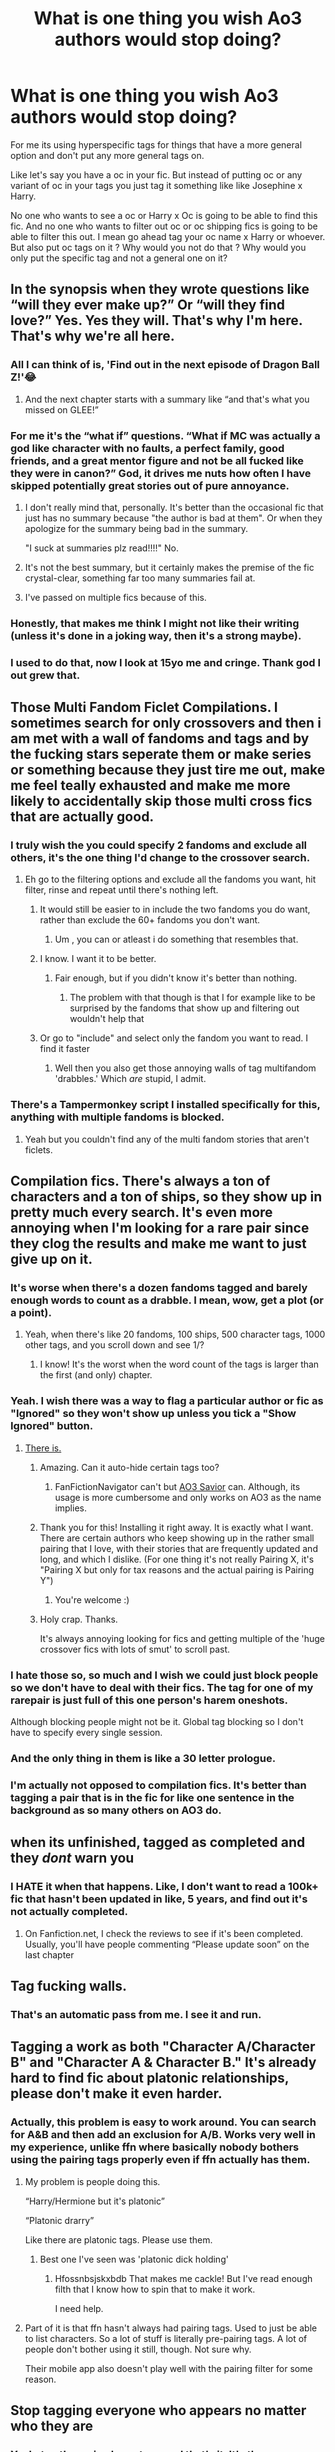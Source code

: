 #+TITLE: What is one thing you wish Ao3 authors would stop doing?

* What is one thing you wish Ao3 authors would stop doing?
:PROPERTIES:
:Author: literaltrashgoblin
:Score: 420
:DateUnix: 1610914809.0
:DateShort: 2021-Jan-17
:FlairText: Discussion
:END:
For me its using hyperspecific tags for things that have a more general option and don't put any more general tags on.

Like let's say you have a oc in your fic. But instead of putting oc or any variant of oc in your tags you just tag it something like like Josephine x Harry.

No one who wants to see a oc or Harry x Oc is going to be able to find this fic. And no one who wants to filter out oc or oc shipping fics is going to be able to filter this out. I mean go ahead tag your oc name x Harry or whoever. But also put oc tags on it ? Why would you not do that ? Why would you only put the specific tag and not a general one on it?


** In the synopsis when they wrote questions like “will they ever make up?” Or “will they find love?” Yes. Yes they will. That's why I'm here. That's why we're all here.
:PROPERTIES:
:Author: RubyBop
:Score: 166
:DateUnix: 1610933044.0
:DateShort: 2021-Jan-18
:END:

*** All I can think of is, 'Find out in the next episode of Dragon Ball Z!'😂
:PROPERTIES:
:Author: Sandra44-7
:Score: 64
:DateUnix: 1610937639.0
:DateShort: 2021-Jan-18
:END:

**** And the next chapter starts with a summary like “and that's what you missed on GLEE!”
:PROPERTIES:
:Author: RubyBop
:Score: 34
:DateUnix: 1610941650.0
:DateShort: 2021-Jan-18
:END:


*** For me it's the “what if” questions. “What if MC was actually a god like character with no faults, a perfect family, good friends, and a great mentor figure and not be all fucked like they were in canon?” God, it drives me nuts how often I have skipped potentially great stories out of pure annoyance.
:PROPERTIES:
:Author: zachhernandez17
:Score: 49
:DateUnix: 1610942037.0
:DateShort: 2021-Jan-18
:END:

**** I don't really mind that, personally. It's better than the occasional fic that just has no summary because "the author is bad at them". Or when they apologize for the summary being bad in the summary.

"I suck at summaries plz read!!!!" No.
:PROPERTIES:
:Author: OrionTheRed
:Score: 16
:DateUnix: 1610992768.0
:DateShort: 2021-Jan-18
:END:


**** It's not the best summary, but it certainly makes the premise of the fic crystal-clear, something far too many summaries fail at.
:PROPERTIES:
:Author: WhosThisGeek
:Score: 12
:DateUnix: 1610983712.0
:DateShort: 2021-Jan-18
:END:


**** I've passed on multiple fics because of this.
:PROPERTIES:
:Author: DeDe_at_it_again
:Score: 3
:DateUnix: 1611152000.0
:DateShort: 2021-Jan-20
:END:


*** Honestly, that makes me think I might not like their writing (unless it's done in a joking way, then it's a strong maybe).
:PROPERTIES:
:Author: Coyoteclaw11
:Score: 7
:DateUnix: 1610945151.0
:DateShort: 2021-Jan-18
:END:


*** I used to do that, now I look at 15yo me and cringe. Thank god I out grew that.
:PROPERTIES:
:Author: CaptainMarv3l
:Score: 20
:DateUnix: 1610934834.0
:DateShort: 2021-Jan-18
:END:


** Those Multi Fandom Ficlet Compilations. I sometimes search for only crossovers and then i am met with a wall of fandoms and tags and by the fucking stars seperate them or make series or something because they just tire me out, make me feel teally exhausted and make me more likely to accidentally skip those multi cross fics that are actually good.
:PROPERTIES:
:Author: Lumilumen
:Score: 245
:DateUnix: 1610931049.0
:DateShort: 2021-Jan-18
:END:

*** I truly wish the you could specify 2 fandoms and exclude all others, it's the one thing I'd change to the crossover search.
:PROPERTIES:
:Author: miraculousmarauder
:Score: 65
:DateUnix: 1610935246.0
:DateShort: 2021-Jan-18
:END:

**** Eh go to the filtering options and exclude all the fandoms you want, hit filter, rinse and repeat until there's nothing left.
:PROPERTIES:
:Author: ohboyaknightoftime
:Score: 31
:DateUnix: 1610938364.0
:DateShort: 2021-Jan-18
:END:

***** It would still be easier to in include the two fandoms you do want, rather than exclude the 60+ fandoms you don't want.
:PROPERTIES:
:Author: Total2Blue
:Score: 69
:DateUnix: 1610939998.0
:DateShort: 2021-Jan-18
:END:

****** Um , you can or atleast i do something that resembles that.
:PROPERTIES:
:Author: sleepyingice
:Score: 7
:DateUnix: 1610949465.0
:DateShort: 2021-Jan-18
:END:


***** I know. I want it to be better.
:PROPERTIES:
:Author: miraculousmarauder
:Score: 12
:DateUnix: 1610943778.0
:DateShort: 2021-Jan-18
:END:

****** Fair enough, but if you didn't know it's better than nothing.
:PROPERTIES:
:Author: ohboyaknightoftime
:Score: 3
:DateUnix: 1610944814.0
:DateShort: 2021-Jan-18
:END:

******* The problem with that though is that I for example like to be surprised by the fandoms that show up and filtering out wouldn't help that
:PROPERTIES:
:Author: Lumilumen
:Score: 6
:DateUnix: 1610954160.0
:DateShort: 2021-Jan-18
:END:


***** Or go to "include" and select only the fandom you want to read. I find it faster
:PROPERTIES:
:Author: Ombra_La_Lupa
:Score: 5
:DateUnix: 1610956801.0
:DateShort: 2021-Jan-18
:END:

****** Well then you also get those annoying walls of tag multifandom 'drabbles.' Which /are/ stupid, I admit.
:PROPERTIES:
:Author: ohboyaknightoftime
:Score: 7
:DateUnix: 1610979902.0
:DateShort: 2021-Jan-18
:END:


*** There's a Tampermonkey script I installed specifically for this, anything with multiple fandoms is blocked.
:PROPERTIES:
:Author: cinderaced
:Score: 5
:DateUnix: 1610955817.0
:DateShort: 2021-Jan-18
:END:

**** Yeah but you couldn't find any of the multi fandom stories that aren't ficlets.
:PROPERTIES:
:Author: Lumilumen
:Score: 9
:DateUnix: 1610957275.0
:DateShort: 2021-Jan-18
:END:


** Compilation fics. There's always a ton of characters and a ton of ships, so they show up in pretty much every search. It's even more annoying when I'm looking for a rare pair since they clog the results and make me want to just give up on it.
:PROPERTIES:
:Author: InterminableSnowman
:Score: 232
:DateUnix: 1610919937.0
:DateShort: 2021-Jan-18
:END:

*** It's worse when there's a dozen fandoms tagged and barely enough words to count as a drabble. I mean, wow, get a plot (or a point).
:PROPERTIES:
:Author: paper0wl
:Score: 122
:DateUnix: 1610924778.0
:DateShort: 2021-Jan-18
:END:

**** Yeah, when there's like 20 fandoms, 100 ships, 500 character tags, 1000 other tags, and you scroll down and see 1/?
:PROPERTIES:
:Author: HellaHotLancelot
:Score: 97
:DateUnix: 1610935146.0
:DateShort: 2021-Jan-18
:END:

***** I know! It's the worst when the word count of the tags is larger than the first (and only) chapter.
:PROPERTIES:
:Author: Dizzytopian
:Score: 38
:DateUnix: 1610938476.0
:DateShort: 2021-Jan-18
:END:


*** Yeah. I wish there was a way to flag a particular author or fic as "Ignored" so they won't show up unless you tick a "Show Ignored" button.
:PROPERTIES:
:Author: Cyfric_G
:Score: 43
:DateUnix: 1610924462.0
:DateShort: 2021-Jan-18
:END:

**** [[https://www.reddit.com/r/HPfanfiction/comments/f8hqau/cmon_ao3_if_i_dont_want_fics_which_include_a/fimjyen?utm_source=share&utm_medium=web2x&context=3][There is.]]
:PROPERTIES:
:Author: carelesslazy
:Score: 24
:DateUnix: 1610929510.0
:DateShort: 2021-Jan-18
:END:

***** Amazing. Can it auto-hide certain tags too?
:PROPERTIES:
:Author: hrmdurr
:Score: 13
:DateUnix: 1610936219.0
:DateShort: 2021-Jan-18
:END:

****** FanFictionNavigator can't but [[https://www.reddit.com/r/HPfanfiction/comments/fovk1x/ao3_savior/flk2bz4?utm_source=share&utm_medium=web2x&context=3][AO3 Savior]] can. Although, its usage is more cumbersome and only works on AO3 as the name implies.
:PROPERTIES:
:Author: carelesslazy
:Score: 10
:DateUnix: 1610967440.0
:DateShort: 2021-Jan-18
:END:


***** Thank you for this! Installing it right away. It is exactly what I want. There are certain authors who keep showing up in the rather small pairing that I love, with their stories that are frequently updated and long, and which I dislike. (For one thing it's not really Pairing X, it's "Pairing X but only for tax reasons and the actual pairing is Pairing Y")
:PROPERTIES:
:Author: cinderaced
:Score: 8
:DateUnix: 1610955963.0
:DateShort: 2021-Jan-18
:END:

****** You're welcome :)
:PROPERTIES:
:Author: carelesslazy
:Score: 2
:DateUnix: 1610967700.0
:DateShort: 2021-Jan-18
:END:


***** Holy crap. Thanks.

It's always annoying looking for fics and getting multiple of the 'huge crossover fics with lots of smut' to scroll past.
:PROPERTIES:
:Author: Cyfric_G
:Score: 2
:DateUnix: 1610968849.0
:DateShort: 2021-Jan-18
:END:


*** I hate those so, so much and I wish we could just block people so we don't have to deal with their fics. The tag for one of my rarepair is just full of this one person's harem oneshots.

Although blocking people might not be it. Global tag blocking so I don't have to specify every single session.
:PROPERTIES:
:Author: Coyoteclaw11
:Score: 17
:DateUnix: 1610945039.0
:DateShort: 2021-Jan-18
:END:


*** And the only thing in them is like a 30 letter prologue.
:PROPERTIES:
:Author: blapaturemesa
:Score: 2
:DateUnix: 1610985643.0
:DateShort: 2021-Jan-18
:END:


*** I'm actually not opposed to compilation fics. It's better than tagging a pair that is in the fic for like one sentence in the background as so many others on AO3 do.
:PROPERTIES:
:Author: ApteryxAustralis
:Score: 5
:DateUnix: 1610927214.0
:DateShort: 2021-Jan-18
:END:


** when its unfinished, tagged as completed and they /dont/ warn you
:PROPERTIES:
:Author: ourfoxholedyouth
:Score: 112
:DateUnix: 1610933403.0
:DateShort: 2021-Jan-18
:END:

*** I HATE it when that happens. Like, I don't want to read a 100k+ fic that hasn't been updated in like, 5 years, and find out it's not actually completed.
:PROPERTIES:
:Author: JazzF98
:Score: 30
:DateUnix: 1610940501.0
:DateShort: 2021-Jan-18
:END:

**** On Fanfiction.net, I check the reviews to see if it's been completed. Usually, you'll have people commenting “Please update soon” on the last chapter
:PROPERTIES:
:Author: -day-dreamer-
:Score: 28
:DateUnix: 1610959931.0
:DateShort: 2021-Jan-18
:END:


** Tag fucking walls.
:PROPERTIES:
:Author: shiju333
:Score: 106
:DateUnix: 1610925430.0
:DateShort: 2021-Jan-18
:END:

*** That's an automatic pass from me. I see it and run.
:PROPERTIES:
:Author: DeDe_at_it_again
:Score: 7
:DateUnix: 1611152079.0
:DateShort: 2021-Jan-20
:END:


** Tagging a work as both "Character A/Character B" and "Character A & Character B." It's already hard to find fic about platonic relationships, please don't make it even harder.
:PROPERTIES:
:Author: siderumincaelo
:Score: 69
:DateUnix: 1610937383.0
:DateShort: 2021-Jan-18
:END:

*** Actually, this problem is easy to work around. You can search for A&B and then add an exclusion for A/B. Works very well in my experience, unlike ffn where basically nobody bothers using the pairing tags properly even if ffn actually has them.
:PROPERTIES:
:Author: Fredrik1994
:Score: 36
:DateUnix: 1610940068.0
:DateShort: 2021-Jan-18
:END:

**** My problem is people doing this.

“Harry/Hermione but it's platonic”

“Platonic drarry”

Like there are platonic tags. Please use them.
:PROPERTIES:
:Author: DeDe_at_it_again
:Score: 8
:DateUnix: 1611152153.0
:DateShort: 2021-Jan-20
:END:

***** Best one I've seen was 'platonic dick holding'
:PROPERTIES:
:Author: Emp5833
:Score: 7
:DateUnix: 1611523494.0
:DateShort: 2021-Jan-25
:END:

****** Hfossnbsjskxbdb That makes me cackle! But I've read enough filth that I know how to spin that to make it work.

I need help.
:PROPERTIES:
:Author: DeDe_at_it_again
:Score: 2
:DateUnix: 1611524130.0
:DateShort: 2021-Jan-25
:END:


**** Part of it is that ffn hasn't always had pairing tags. Used to just be able to list characters. So a lot of stuff is literally pre-pairing tags. A lot of people don't bother using it still, though. Not sure why.

Their mobile app also doesn't play well with the pairing filter for some reason.
:PROPERTIES:
:Author: OrionTheRed
:Score: 4
:DateUnix: 1610993755.0
:DateShort: 2021-Jan-18
:END:


** Stop tagging everyone who appears no matter who they are
:PROPERTIES:
:Author: Bleepbloopbotz2
:Score: 264
:DateUnix: 1610915886.0
:DateShort: 2021-Jan-18
:END:

*** Yeah, tag the main characters, and that's it. It's the one advantage ffn's search option has over Ao3, you can only put 4 characters (cutting down on the redundant tags.)
:PROPERTIES:
:Author: QwopterMain
:Score: 119
:DateUnix: 1610922986.0
:DateShort: 2021-Jan-18
:END:

**** Yeah I would love a way to differentiate between which characters are involved and which characters are the focus. Like, keeping the current system and adding a main characters section is allllll I want. But probably too clunky.
:PROPERTIES:
:Author: poondi
:Score: 19
:DateUnix: 1610943981.0
:DateShort: 2021-Jan-18
:END:


**** That's really annoying when you feature five main characters, though.
:PROPERTIES:
:Author: CyberWolfWrites
:Score: 50
:DateUnix: 1610928344.0
:DateShort: 2021-Jan-18
:END:

***** It's honestly not even used like that 80% of the time. Generally it's just used to list relationships on ffn.
:PROPERTIES:
:Author: OrionTheRed
:Score: 5
:DateUnix: 1610993504.0
:DateShort: 2021-Jan-18
:END:

****** True.
:PROPERTIES:
:Author: CyberWolfWrites
:Score: 3
:DateUnix: 1611006538.0
:DateShort: 2021-Jan-19
:END:


***** No, this is the entire point. When you think you have "five main characters", you need to step back and re-evaluate, because you don't.
:PROPERTIES:
:Author: Sescquatch
:Score: -32
:DateUnix: 1610930004.0
:DateShort: 2021-Jan-18
:END:

****** Unless you're using the main character structure of the five-man band, in which case you do in fact have five main characters.
:PROPERTIES:
:Author: Osiris28840
:Score: 23
:DateUnix: 1610937004.0
:DateShort: 2021-Jan-18
:END:


****** Unless you are George RR Martin...
:PROPERTIES:
:Author: UrbanGhost114
:Score: 37
:DateUnix: 1610931972.0
:DateShort: 2021-Jan-18
:END:

******* Or the Power Rangers
:PROPERTIES:
:Author: bionicmadman
:Score: 34
:DateUnix: 1610933299.0
:DateShort: 2021-Jan-18
:END:


******* And look where that got him, a garden so overgrown he'll likely never get it wrangled to where he wants it to be, and if he does, that will be his legacy, a masterpiece unfinished...
:PROPERTIES:
:Author: Fizban195
:Score: 15
:DateUnix: 1610933181.0
:DateShort: 2021-Jan-18
:END:


******* Most fanfic authors struggle to write TWO distinct characters and then think they need to tag more than that as main characters on AO3.

4 Characters is plenty for 99.9999% of fanfics I've ever seen.
:PROPERTIES:
:Author: Deathcrow
:Score: 15
:DateUnix: 1610953429.0
:DateShort: 2021-Jan-18
:END:


******* True. I've never read the books, though, so I don't know if some characters deserve the MC tag exclusively.

But for the vast, vast majority of FF this ain't the case. People just confuse "main character" and something like "POV time" or "story focuses on", and want put in the latter, even though the box is for the former.

I'd suggest Ao3 split their character categories in two (one for MC, one for everone else), but you'd run into exactly the same problem. I suppose strictly limiting the MC category to one or two could work, though. Just mark one or two of your 100 characters the MC ... sounds like a decent compromise. I might just suggest that in the feedback form, in fact.
:PROPERTIES:
:Author: Sescquatch
:Score: 3
:DateUnix: 1610932898.0
:DateShort: 2021-Jan-18
:END:


****** What if the fic features Harry, Ron, Hermione, Neville, Ginny, and Luna on their reactions to the Department of Mysteries, though? What if it goes over their lingering trauma from everything that happened, going over each of their point of views. You'd have six main characters then, each with equal "screen time."
:PROPERTIES:
:Author: CyberWolfWrites
:Score: 14
:DateUnix: 1610952343.0
:DateShort: 2021-Jan-18
:END:


****** The five man band is a classic literary trope you illiterate joke
:PROPERTIES:
:Author: ohboyaknightoftime
:Score: 20
:DateUnix: 1610938449.0
:DateShort: 2021-Jan-18
:END:

******* Yes, very droll. Now you only need to tell everyone what that has got to do with the main character.

Feel free to try it with, say, The Magnificent Seven, that's even more than five. Hint: There is 1 (one) main character. MC =/= everyone who has screentime, a POV, or whatever else leads people to think they have a ton of MCs. Even in most romances, you have one MC, not two. That was just what I was getting at, thank you for clarifying.
:PROPERTIES:
:Author: Sescquatch
:Score: -11
:DateUnix: 1610939557.0
:DateShort: 2021-Jan-18
:END:

******** The five man band is a trope that describes the common occurrence of a story having five main characters. There are many beloved ensemble cast works of fiction.
:PROPERTIES:
:Author: ohboyaknightoftime
:Score: 13
:DateUnix: 1610939815.0
:DateShort: 2021-Jan-18
:END:

********* ... I know of no definition of the trope that includes "five main characters". Without context, the main character is the leader, though any story can certainly make any of the members the main character -- it depends on whose story is told. It will be exceptionally rare that five (equal, in the former sense) stories are told at once. GRRM probably goes there (but as I said, I haven't read the books), and he is noted for his singular approach w.r.t. characters. Strictly speaking, it might even be more accurate to say that his story has /no/ main character, but I'll defer to readers.

Anyway, it appears we simply have different ideas of what a "main character" is, but then again, that was just what I was trying to get across here.
:PROPERTIES:
:Author: Sescquatch
:Score: -8
:DateUnix: 1610942837.0
:DateShort: 2021-Jan-18
:END:

********** So that's a poor understanding of leadership bleeding into how you consume media, I'd say. What's important about a fmb is how no one is 'supporting cast', every character is integral and 'main.'
:PROPERTIES:
:Author: ohboyaknightoftime
:Score: 11
:DateUnix: 1610943060.0
:DateShort: 2021-Jan-18
:END:

*********** Leaving aside that "protagonist" literally renders to "leading" (or "first") character?

We can, of course, split hairs over "main character" and "protagonist". The classic definition of the former is the audience's eyes into the story, while the latter would pursue, drive forward, in that sense: create the story. Most often (and certainly for FF), they are one, so that's what I went with. If the problem only was debating whether the MC or the protagonist was tagged for a story, we would have luxury problems ...

At any rate, for either definition, there will be virtually no stories with multiple MC/protagonists. Already from a technical POV: You can't write a story through two eyes simultaneously, only consecutively. And you usually write one story at a time, not many. In instances where this is different, you don't /have/ a main character, see e.g. Tolstoy's War and Peace, because it gives equal weight to many characters. On the other hand, in the case of The Magnificient Seven (the 1960 version), the protagonist (and arguably main character as well) is Chris Adams. What you call the other six I don't particularly mind, but he is clearly driving the story.

.

Putting aside this technical debate, though: If you have four boxes, and are bent on filling them up, you put in your characters in order of relevance to the story. I maintain that doing so will adequately describe your story at all times, where "adequately" renders to "it will be found by the people whose interest you are trying to attract". And since there literally is no other purpose for those tags, in the end, it's sufficient, and no one cares about labels and definitions.
:PROPERTIES:
:Author: Sescquatch
:Score: 1
:DateUnix: 1610947065.0
:DateShort: 2021-Jan-18
:END:

************ Alright, well it's not 'sufficient' for every reader, so I don't really think ao3 should scale back their frankly impressive tagging system for some arbitrary hard limit from a guy on reddit.
:PROPERTIES:
:Author: ohboyaknightoftime
:Score: 1
:DateUnix: 1610980699.0
:DateShort: 2021-Jan-18
:END:


*** The neat thing is that the works that go ham with the tag-spam rarely are worth reading anyways.

I just see it as another tip from the author to scroll past their work, just like with summary comments such as "bad at writing summaries", "don't like don't read", and text emojis/"lol".
:PROPERTIES:
:Author: Boscolt
:Score: 28
:DateUnix: 1610944658.0
:DateShort: 2021-Jan-18
:END:


** I hate it when people misuse the relationship tags. Slash is for romance, & is for platonic. So many fics I've been lured into reading by one tag or the other, and then halfway through it turns out the author has no idea what the difference is and it's entirely Not What I Want.

And authors who don't tag very important elements in their story; I trawl through other people's bookmarks to find recs, and occasionally I'll find hidden gold that hits all my buttons, but only has two or three super generic tags that mean it won't ever show up in searches for that trope, relationship, whatever! Super frustrating.
:PROPERTIES:
:Author: AriesAviator
:Score: 53
:DateUnix: 1610949178.0
:DateShort: 2021-Jan-18
:END:

*** u/geriatric-peepshow:
#+begin_quote
  And authors who don't tag very important elements in their story; I trawl through other people's bookmarks to find recs, and occasionally I'll find hidden gold that hits all my buttons, but only has two or three super generic tags that mean it won't ever show up in searches for that trope, relationship, whatever! Super frustrating.
#+end_quote

YES! This is one of my pet peeves - it's like the author is cutting themselves off at the ankles because they refuse to use any tags that are more specific than character or ship tags. I have often thought that a “suggest a tag” button/form would be helpful, especially for authors newer to AO3 (might be more of an issue for auths coming from ffn?). I can imagine that'd turn into a shitshow on more popular fics immediately, though.
:PROPERTIES:
:Author: geriatric-peepshow
:Score: 27
:DateUnix: 1610958857.0
:DateShort: 2021-Jan-18
:END:

**** Seems like it would have a simple solution to me: suggested tags aren't actually added directly, but goes on a list with other suggested tags, sorted by most suggestions first. Then authors can simply just reject/ignore troll suggestions.
:PROPERTIES:
:Author: Fredrik1994
:Score: 5
:DateUnix: 1610998675.0
:DateShort: 2021-Jan-18
:END:

***** For sure, that could be a workable solution. I'd be worried about giving assholes a new avenue to annoy and harass authors, but I think that's more of a problem on ffn for some fandoms than it is on AO3.
:PROPERTIES:
:Author: geriatric-peepshow
:Score: 3
:DateUnix: 1610999894.0
:DateShort: 2021-Jan-18
:END:


** When they use tags to make sentences

Draco isn't perfect/ but he's trying/
:PROPERTIES:
:Author: One_Hell_Of_A_Bird
:Score: 182
:DateUnix: 1610915397.0
:DateShort: 2021-Jan-17
:END:

*** Heh, I actually like those if done sparingly. My problem is when they tag way too much.
:PROPERTIES:
:Author: Fredrik1994
:Score: 176
:DateUnix: 1610915818.0
:DateShort: 2021-Jan-18
:END:


*** And, it's not just something that some people have a pet peeve about---sentences made up of tags like this actively make things harder for tag-wranglers. If you /really/ have to do this, for whatever reason, at least consider tagging it like "Draco isn't perfect, but he's trying/" or "Draco isn't perfect/ Draco isn't perfect, but he's trying/". Then you're not giving the wrangler a "but he's trying/" tag that doesn't consistently link w/ anything.
:PROPERTIES:
:Author: LaMermeladaDeMoras
:Score: 67
:DateUnix: 1610919834.0
:DateShort: 2021-Jan-18
:END:

**** Is this a speculation or speaking from experience as a wrangler? I'd imagine those "Tumblr style tags" as I call them just aren't connected anything and don't particularly need to be.

As a reader I don't mind sparing use of them.
:PROPERTIES:
:Author: Coyoteclaw11
:Score: 29
:DateUnix: 1610944889.0
:DateShort: 2021-Jan-18
:END:

***** Not a wrangler, but as someone who exports fics to Calibre, tag fragments are annoying as fuck. Most offline readers order tags alphabetically, so that "but he's trying" becomes sandwiched between "Abusive Dursley Family" and "Christmas Fluff" or whatever, and makes no sense.
:PROPERTIES:
:Author: TheBlueMenace
:Score: 12
:DateUnix: 1610965685.0
:DateShort: 2021-Jan-18
:END:


***** I can't remember if it was f/ a q+a or just a "here's what my job entails"-type blog post (if I manage to find it again, I'll link it), but it was directly taken f/ the words of a tag-wrangler.
:PROPERTIES:
:Author: LaMermeladaDeMoras
:Score: 2
:DateUnix: 1611017048.0
:DateShort: 2021-Jan-19
:END:


*** See, I generally find them amusing. Different strokes, I guess, although I'm sure there's an upper limit where I'd become annoyed instead.
:PROPERTIES:
:Author: ParanoidDrone
:Score: 64
:DateUnix: 1610931172.0
:DateShort: 2021-Jan-18
:END:

**** I find it amusing to a point. After like the fifth sentance fragment in the tags it get annoying.even more so when important tags about what is in the story is mixed in between the sentance fragments making so you have to read them or possibly miss an important tag.
:PROPERTIES:
:Author: sue7698
:Score: 43
:DateUnix: 1610932844.0
:DateShort: 2021-Jan-18
:END:


**** I find some of them though I don't really red Harry Potter fanfic on a03 I only read My Hero Academia and I can tell you its terrible over there😅. Though some of it is pretty funny
:PROPERTIES:
:Author: _UmbraDominus
:Score: 4
:DateUnix: 1610941909.0
:DateShort: 2021-Jan-18
:END:

***** okay I just started the show a couple weeks ago, and I'm obsessed. How's the fanfic scene?
:PROPERTIES:
:Author: poondi
:Score: 3
:DateUnix: 1610943857.0
:DateShort: 2021-Jan-18
:END:

****** 99% of the authors arent aware of the differences between the western, and eastern school system; which creates some interesting plot holes.

Most authors dont know what to do with Mineta so they just have everyone hate him.

Practically none of em understand the nuances of Bakugos psyche; so they just end up turning him into a caricature.

For some reason people got it in their heads that Quirkless people are systematically mistreated(Despite that never really being the case); this creates alot of dead plot lines; and sloppy writing.

Practically none of em know how to write a compelling main character. Izuku archetypes boil down to "Stutters and useless" "Stutters but badass" "The Joker", and "Author Wish Fulfillment the character"

TL;DR there's only about a few dozen good fics of decent length on the entire site. Usually fanfiction is pretty bad; but that fandom in particular is unusually incompetent.
:PROPERTIES:
:Author: Rill16
:Score: 14
:DateUnix: 1610951597.0
:DateShort: 2021-Jan-18
:END:

******* I find 99% of BNHA fics just awful. There's so many problems with them that in spending an hour searching I might find only one fic that I might want to read. It's not just differences between Eastern and Western school systems but the whole lack of understanding of the culture. Shounen anime and manga gets away with being a lot less concerned with traditions and hierarchy, but elements of it are still there. You can't just abandon it wholesale. Characters talking without honourifics isn't the end of the world, but if these are gone hierarchy and respect have to be expressed through actions. It's just so much Americanisms.

Speaking of Americanisms, I hate how little research is done so there's so much that immediately sticks out to me and breaks SoD. Beyond the lack of understanding of the culture, characters just go around spouting uniquely American pop culture. Every fic where Izuku sings involves purely English songs. Plus, the setting is 200 years in the future, that stretches belief, but then it's contemporary pop songs that maybe one in twenty will be remembered by later generations. I understand it's almost necessary to the premise of the fic so that readers can follow along, but anachronistic English songs is the straw that breaks the camel's back with everything else going on. Another thing is fics using US dollars instead of yen. I even checked chapter 100 of the manga specifically to see what currency they were using, and even though it's anachronistic to see the same yen designs, it was definitely yen. There was even one fic that took the time to have a Japanese-style bullying scene involving a funeral flower arrangement but then later involved Izuku buying an umbrella with dollars.

I hate how characters are written too. Not just Bakugou but it seems most authors don't have any real grasp over any character's personality, just aspects which are distorted so heavily. Izuku's characterisation makes me want to vomit most of the time. There's either harem master, trauma-porn, or Tumblr meme. He doesn't feel like a real character. Not a lot of fics capture both his kindness and justice as a person and understand how his history with bullying affects him. It's even worse when they have characters text. Maybe a few people will text completely different from how they talk, but every character in every fic is too much. Making Tumblr-esque jokes in texts is awful too.

Somehow, the mostly modern, shounen fantasy setting causes writers to feel a lot more free to change and fill in gaps with Western stuff. It's interesting when comparing it with other shounen anime/manga fandoms. Naruto you can't just interject Americanisms willy-nilly. Authors still don't always get the culture, but I've noticed a higher percentage of fics do. Hikaru no Go is mostly not fantasy and deals with a traditional sport with lots more formal traditions, so writers don't really deviate heavily. Fate from my brief forays into it seems to stick to more Eastern culture parts too. I wonder what a comparable setting would be, because I'd like to compare the closest thing to it and see the differences in fics.
:PROPERTIES:
:Author: SnowingSilently
:Score: 7
:DateUnix: 1610957432.0
:DateShort: 2021-Jan-18
:END:


******* I came across one story (don't remember which, sorry) where the writer came up with a disturbingly plausible explanation for Mineta's outlook on life - his parents divorced acrimoniously, he was taken in by his mother (who pretty much ignored him) and then as soon as it looked like it was about to cost more to feed/clothe him then she was getting from the ex-husband, she dumped Mineta on his doorstep and drove off without looking back.\\
If that wasn't enough, the divorce had severely damaged his father's ability to trust women, so Mineta grew up having had a mother who threw him away and a father who disliked the thought of having another romantic relationship due to how he had been burned with his first one.

Bam! One boy who despises females due to how he grew up.
:PROPERTIES:
:Author: BeardInTheDark
:Score: 1
:DateUnix: 1610953238.0
:DateShort: 2021-Jan-18
:END:

******** He doesnt hate women though; he literally loves them. Mineta wants to become a hero; so he can get girls. Only reason he's so garishly perverted is because hes in a Anime; it's a running gag.
:PROPERTIES:
:Author: Rill16
:Score: 11
:DateUnix: 1610953376.0
:DateShort: 2021-Jan-18
:END:


****** It's difficult I can't really put it into words but i can tell you its hard ngl. There's a lot of Harem fics especially the ones that have deku with a quirk. And most of the ones that give deku a quirk thats not one for all have the quirk be really OP or a quirk thats really weak that they make OP like I read this one fic that give him a quirk called minor banishment that allows Deku to banish anything under 10 grams and by the sports festival he uses it to banish the air around him. And if its not a fic like that he's probably quirkless but he can punch glaciers and bend solid metal with one hand. Then there's the ones that follow Canon pretty much arc for arc with very minor changes these are usually the ones that only change things to push a certain ship. But I'm not really complaining because most of them are very interesting reads. If want some recs that I enjoy just DM me!
:PROPERTIES:
:Author: _UmbraDominus
:Score: 1
:DateUnix: 1610944390.0
:DateShort: 2021-Jan-18
:END:


*** Noooo! I just did this on my stories because everyone else does it!!! :( :( :( :(
:PROPERTIES:
:Score: 14
:DateUnix: 1610916652.0
:DateShort: 2021-Jan-18
:END:

**** Moderation is key. Dont overload with the sentances in tags.
:PROPERTIES:
:Author: sue7698
:Score: 31
:DateUnix: 1610932906.0
:DateShort: 2021-Jan-18
:END:


**** It OK! I like some tags like that, it's always really cute to read :)
:PROPERTIES:
:Author: cassjay
:Score: 30
:DateUnix: 1610928625.0
:DateShort: 2021-Jan-18
:END:


*** I don't mind those if they don't make a giant wall.
:PROPERTIES:
:Author: DeDe_at_it_again
:Score: 2
:DateUnix: 1611152224.0
:DateShort: 2021-Jan-20
:END:


*** This. Fucking this.
:PROPERTIES:
:Author: sucmapixiedik
:Score: 1
:DateUnix: 1610957278.0
:DateShort: 2021-Jan-18
:END:


** I wish they wouldn't tag background relationships or characters that have little real bearing on the story.

Even so, there are some things I like about overtagging. If I see a fic that's just an exhaustive wall of tags (often with more words than the fic's individual chapters), then I know not to waste my time clicking. It's helpful.

Same thing with the cutesy sentence tags. Sure, some people probably respond positively to them, but they strike me as childish. The few stories I've tried reading with tags like this have, in fact, been trite and childish. So sentence tags are helpful in showing me what to avoid.
:PROPERTIES:
:Author: Talosbronze
:Score: 163
:DateUnix: 1610915661.0
:DateShort: 2021-Jan-18
:END:

*** I wish there was some middle ground between AO3 and ffn when it comes to tagging. Like, tagging every character, every vague relationship and a whole bunch of other BS isn't helpful when you're trying to search, but equally fics can focus on more than four characters, and being able to search for other tags like "time travel" is useful.
:PROPERTIES:
:Author: minerat27
:Score: 51
:DateUnix: 1610924108.0
:DateShort: 2021-Jan-18
:END:

**** A story certainly can focus on more than four characters, but you will not have more than four main characters (in fact, you will rarely have more than /one/ main character). This difference is what Ao3 authors don't understand, and the reason why the search there is impossible. So I'd say ff.net works quite as intended -- and for 99.99% of all stories sufficiently, too.

I'm actually very satisfied with the options to characterise a story on ff.net. What it desperately needs is a better /search/.
:PROPERTIES:
:Author: Sescquatch
:Score: 22
:DateUnix: 1610930604.0
:DateShort: 2021-Jan-18
:END:

***** I say at least two, with romance being the main genre of fanfiction.
:PROPERTIES:
:Author: Marawal
:Score: 8
:DateUnix: 1610935312.0
:DateShort: 2021-Jan-18
:END:

****** The one genre I go out of my way to avoid at all costs.
:PROPERTIES:
:Author: Total2Blue
:Score: 5
:DateUnix: 1610940239.0
:DateShort: 2021-Jan-18
:END:


***** I would like to respectfully disagree with the statement that you can't have more than four main characters. It is just rare.

​

There are also the fics (Mostly one-shots) that lack a main character all together but has a decent cast that it focuses on and leaving out any of the would be tricking the people that activly filter out certain characters.
:PROPERTIES:
:Author: creation-of-cookies
:Score: 3
:DateUnix: 1610967258.0
:DateShort: 2021-Jan-18
:END:


*** I don't mind excessive tagging even like sentence tags in long fic

but this is like 1000 words or less and you got a page of tags thats a turn off for me
:PROPERTIES:
:Author: literaltrashgoblin
:Score: 49
:DateUnix: 1610916509.0
:DateShort: 2021-Jan-18
:END:


*** Oof this! I like reading wolfstar from time to time but my main ship is jily. But many wolfstar fica have some minor jily in them and it seems like a l l of them are tagging it...
:PROPERTIES:
:Author: Sweetholymary
:Score: 21
:DateUnix: 1610929502.0
:DateShort: 2021-Jan-18
:END:

**** Jelly!
:PROPERTIES:
:Score: -4
:DateUnix: 1610939966.0
:DateShort: 2021-Jan-18
:END:

***** I've got no idea what you're saying but maybe that's the solution... shipnames for fics with background other ships.

Romione with background Hinny? RomioneHin

Hinny with background HInny? HinnyRom

Drarry with background Wolfstar? DrarryWol

etc.
:PROPERTIES:
:Author: FrameworkisDigimon
:Score: 3
:DateUnix: 1610965626.0
:DateShort: 2021-Jan-18
:END:

****** I was just saying JILY sounds like JELLY. :) It's silly.
:PROPERTIES:
:Score: 0
:DateUnix: 1610967103.0
:DateShort: 2021-Jan-18
:END:

******* Not the way I promounce it but ok.
:PROPERTIES:
:Author: Sweetholymary
:Score: 2
:DateUnix: 1610970784.0
:DateShort: 2021-Jan-18
:END:

******** PROMOUNCE!!! :) THAT'S SO CUTE MARY! :)
:PROPERTIES:
:Score: 1
:DateUnix: 1610971148.0
:DateShort: 2021-Jan-18
:END:


*** u/geek_of_nature:
#+begin_quote
  I wish they wouldn't tag background relationships or characters that have little real bearing on the story.
#+end_quote

This is something I haven't really had an issue with on Harry Potter fanfiction, but certainly with other fandoms. Particularly Game of Thrones, I really like the Jon/Ygritte relationship, but 90% of the fics tagged with them she's already dead before the fics starts, and of the remaining 10% it's a toss up whether it's background or not.
:PROPERTIES:
:Author: geek_of_nature
:Score: 24
:DateUnix: 1610931792.0
:DateShort: 2021-Jan-18
:END:


*** I know I've seen stories with tagged relationships between people who were not even in the story. Even more so the relation not even mentioned in story because they had such small roles that the only indicator they were in a relationship was the tag.
:PROPERTIES:
:Author: sue7698
:Score: 7
:DateUnix: 1610933030.0
:DateShort: 2021-Jan-18
:END:


*** I wish there was a way to tag background relationships so that people who want to avoid certain ships at all costs can filter them out, for the author's sake, but it wouldn't clog up the main tag. I haven't had that problem with HP, but it'd definitely be useful for younger fandoms still in the middle of their ship war phases.
:PROPERTIES:
:Author: 1-1ellothere
:Score: 6
:DateUnix: 1610935578.0
:DateShort: 2021-Jan-18
:END:


*** There's a setting somewhere that'll show minimal tags all the time. Honestly, I find it easier to just never see them: if the summary seems interesting and I don't hate the small number of tags that show up, then I'll click. If I don't like it, I hit back.
:PROPERTIES:
:Author: hrmdurr
:Score: 5
:DateUnix: 1610936415.0
:DateShort: 2021-Jan-18
:END:


*** If I have to scroll to get from the title to the summary, I'm just going to /keep/ scrolling.
:PROPERTIES:
:Author: WhosThisGeek
:Score: 2
:DateUnix: 1610983995.0
:DateShort: 2021-Jan-18
:END:


** - There are 3 different tags for Harry/Voldemort. None of them are aliased to each other.

- Same goes for Dumbledore/Weasley Bashing. In this case, there's so many tags that it's downright impossible to get them all - and again, none of them are aliased to each other.

- If you're posting a drabble/plotbunny compilation, tag it as such and don't force me to scroll past the /giant wall of tags/ when I've filtered out anything with "Drabble" or "Compilation" in it.

- For that matter, /stop it/ with the giant walls of tags. If someone appears for a grand total of one sentence, you don't need to tag that person in your story. If your tag is just a dumb joke that isn't aliased to anything and that no-one's going to search for, it doesn't need to exist. If your list of tags takes up the full screen, /I will skip your story/.

- Also stop tagging relationships that happen for all of one paragraph before they go through a bitter breakup. When I'm looking for a specific ship I emphatically /don't/ want to read a story where that ship only happens because of love potions or other coercion, where they end up wanting each other dead, and/or where one is using the other for fame/money.

- For that matter, it baffles me that "past X/Y" is aliased to still being that relationship - and that there's a few versions of the "past X/Y" tag that don't autocomplete and don't seem to be properly filter-able (either because they're fully-aliased to the relationship so by excluding the Past X/Y tag you're just excluding the ship in general, or because for whatever reason it doesn't autocomplete and manually entering it doesn't work).
:PROPERTIES:
:Author: PsiGuy60
:Score: 35
:DateUnix: 1610957709.0
:DateShort: 2021-Jan-18
:END:

*** u/minerat27:
#+begin_quote
  Also stop tagging relationships that happen for all of one paragraph before they go through a bitter breakup. When I'm looking for a specific ship I emphatically don't want to read a story where that ship only happens because of love potions or other coercion, where they end up wanting each other dead, and/or where one is using the other for fame/money.
#+end_quote

This, absolutely.

About a tenth of the Harry/Ginny stories of AO3 are also tagged Drarry, and I can't recall any where the Hinny lasts to the end of the fic. If they get divorced 2 chapters in, don't tag it!
:PROPERTIES:
:Author: minerat27
:Score: 13
:DateUnix: 1610976058.0
:DateShort: 2021-Jan-18
:END:

**** Harry/Ginny is the worst for it, yeah.

It also happens with Ron/Hermione as a vehicle to set up Harry/Hermione plus Weasley-bashing (without tagging the bashing, of course - because two wrongs /totally/ make a right when it comes to bad tag-jobs).

Either way it's an overdone story vehicle that's hard to filter out in all its variations because of this tag-abuse.
:PROPERTIES:
:Author: PsiGuy60
:Score: 11
:DateUnix: 1610977522.0
:DateShort: 2021-Jan-18
:END:


**** I have a similar experience, except with LEJP vs LESS for me. I solved it by simply just excluding the LEJP fics (I once went through and checked if any fics with both tags actually had /my/ preference as opposed to Jily endgame out of curiousity, and out of 200ish fics, the total amount with those was around 2-3. So I'm not really missing anything by doing this, heh).
:PROPERTIES:
:Author: Fredrik1994
:Score: 2
:DateUnix: 1610999580.0
:DateShort: 2021-Jan-18
:END:

***** Yeah, I've taken to going through and explicating excluding HP/DM, firstly because people won't fucking tag M/M, so excluding that still let half of the through, and also Dramione, because apparently half of Hinny is just tagged as background to that :/
:PROPERTIES:
:Author: minerat27
:Score: 1
:DateUnix: 1611000143.0
:DateShort: 2021-Jan-18
:END:


*** Tbf the Tom Riddle/Harry Potter and Voldemort/Harry Potter are different niches, while Tom Riddle|Voldemort/Harry Potter catches works tagged with either, saving you some work.

A lot of people don't realise this when tagging though, and use all three at the same time.
:PROPERTIES:
:Author: RobinEgberts
:Score: 14
:DateUnix: 1610959323.0
:DateShort: 2021-Jan-18
:END:

**** I mean, I don't particularly /care/ if it's Diary!Tom, NonVoldemort!TomRiddle, or actually Voldemort. Usually if I'm excluding one, I want to exclude both others (especially on account of most authors using the tags interchangeably). With that in mind, I actually don't mind if an author tags all three - excluding any of the tags is enough to not see that story, which means that functionality works.

And actually no, the piped version (Tom Riddle|Voldemort/Harry Potter) doesn't catch all of them - it's just Yet Another Competing Tag for Harry/Voldemort, the way it's used. There's 1200-something stories tagged with Harry Potter/Tom Riddle|Voldemort that aren't tagged with either Harry Potter/Tom Riddle or Harry Potter/Voldemort, and from what I remember the reverse is also true (stories tagged with either Harry/Riddle or Harry/Voldemort that aren't tagged with the combined tag).

I get that there's a difference there, but honestly if it's aliased it just changes from "authors treat them interchangeable so you have to include all 3" to "just include one, and for the few authors that do it right you can still exclude the other versions separately" if you actually want to read that sort of thing, and if you don't want any you don't have to jump through hoops.
:PROPERTIES:
:Author: PsiGuy60
:Score: 11
:DateUnix: 1610959446.0
:DateShort: 2021-Jan-18
:END:

***** Ah I didn't realise Tom Riddle|Voldemort/Harry Potter didn't catch all of them. I suppose that would be annoying if you're trying to exclude the ship.

Edit: I still think all those tags are necessary for the people searching for them though. The problem lies more in the fuctionality of the exclude feature than in the tags themselves.
:PROPERTIES:
:Author: RobinEgberts
:Score: 5
:DateUnix: 1610960165.0
:DateShort: 2021-Jan-18
:END:


***** That doesn't sound right, I use "Harry Potter/Tom Riddle | Voldemort" as a catch-all when tracking down fic amounts with ships for my ship stat tracker, and it seems to work fine.

I did a double-check just now. I looked at "Harry Potter/Tom Riddle" and get 4788 works. Adding "Harry Potter/Tom Riddle | Voldemort" to the tag filtering makes no difference, still 4788 fics. The same thing happens with "Harry Potter/Voldemort vs "Harry Potter/Voldemort + Harry Potter/Tom Riddle | Voldemort", both show 2564 fics. The "Harry Potter/Tom Riddle | Voldemort" tag shows 7464 fics (which includes all the fics that include the former 2, in addition to various fics that /only/ uses this tag which isn't caught by the other 2).

Tomione tags work the same way (the other Voldemort ship among the top 30 most popular ships).

However, there are actually some ships with odd tag behaviour. While it might have been fixed since, the last time I checked, "Jily" actually has more fics than "James Potter/Lily Evans Potter". The former catches all of the latter, plus a few fics that only has the Jily tag.
:PROPERTIES:
:Author: Fredrik1994
:Score: 1
:DateUnix: 1610999426.0
:DateShort: 2021-Jan-18
:END:


*** There's a "Harry Potter/Tom Riddle | Voldemort" meta-tag which will take care of all three Voldemorts. It having multiple variations kind of makes sense since people use young Tom Riddle and Voldemort as generally pretty different characters, even though canon-wise there's no true point of differentiation. I hate how wishy-washy AO3 is with this kind of thing though. Why does one character get to differentiate different fandom versions in character tags when other characters have to be differentiated via additional tags? Like female and male Byleth are different even in the source material and yet they don't get separate tags.
:PROPERTIES:
:Author: SnowingSilently
:Score: 2
:DateUnix: 1611017335.0
:DateShort: 2021-Jan-19
:END:


*** Excluding the "character bashing" tag gets most bashing when it is actually tagged, but not every author tags it and some like to sneak in "Evil Albus Dumbledore" or "Evil Ron Weasley" or equivalent.
:PROPERTIES:
:Author: MaximumTrekkie
:Score: 1
:DateUnix: 1611013232.0
:DateShort: 2021-Jan-19
:END:

**** That's the exact problem, though. It is, in fact, /very/ common for authors to tag evil/manipulative/GreaterGood!Dumbledore but then not tag "character bashing" or "Dumbledore Bashing". Or to just not tag any of those at all, and then paint him as the good guy for all of 2 chapters before Suddenly™ he conspires with Molly Weasley to put love potions in Harry's pumpkin juice and set the Weasleys up with his inheritance once he croaks it.

Ditto with the Weasleys - there's quite a few tags there, that /really/ should just be aliased to "Character Bashing" so that tag would get all of them, but they aren't aliased there.

And that's not even getting into the amount of times "Independent Harry Potter" or similar just means "Dumbledore And Weasley Bashing But I Didn't Want To Tag That".
:PROPERTIES:
:Author: PsiGuy60
:Score: 2
:DateUnix: 1611043187.0
:DateShort: 2021-Jan-19
:END:


** Apologizing for not updating.

Having author's notes as long as or longer than the content.

Only agreeing to post if they get kudos or comments in a certain amount.
:PROPERTIES:
:Author: BitterDeep78
:Score: 104
:DateUnix: 1610916594.0
:DateShort: 2021-Jan-18
:END:

*** The amount of times I get so excited that a fanfic I love updated and then i get to the chapter and it's like "not a chapter" like first at this poi t I just assume the fic is dead because well you obviously havent written a new chapter yet so obviously you havenr changed what was preventing you from writing and well you just got my Hope's up only to destroy them again.

Now when it is attached to a chapter I'm fine with it. Even if it's a bit long it gives me a little window into the author and yeah I like an explanation as to why.
:PROPERTIES:
:Author: sue7698
:Score: 32
:DateUnix: 1610933427.0
:DateShort: 2021-Jan-18
:END:


*** ao3 specific: not putting the author notes in the goddamned box designed for them. (So i can just not see them at all when I download the epub with calibre.)

Stop jacking up your word count, Rebecca. Nobody actually cares but you.
:PROPERTIES:
:Author: hrmdurr
:Score: 48
:DateUnix: 1610936646.0
:DateShort: 2021-Jan-18
:END:

**** THANK YOU! I'll read authors notes if I like that author's writing and am genuinely invested. But if I'm not I don't care, and even when I care. There's a damn box for it. 2 of them!
:PROPERTIES:
:Author: DeDe_at_it_again
:Score: 3
:DateUnix: 1611152429.0
:DateShort: 2021-Jan-20
:END:

***** I wish afterwords were a thing in fanfiction, honestly. Finish the story, and ramble as much as you damn well please about whatever: if I was invested, I'll read the shit out of it. Promise. Especially if you talk about how it was to write - your struggles, your thoughts, whatever. Gimme!

I find notes distract too much from the story otherwise, especially since I read on an ereader 99% of the time. I mean, really - if author notes in the middle of a chapter are considered bad taste, why is it alright to do it at the start or end (or gods forbid BOTH /shudder/) of the chapter instead? You're still wrecking somebody's flow.
:PROPERTIES:
:Author: hrmdurr
:Score: 6
:DateUnix: 1611181192.0
:DateShort: 2021-Jan-21
:END:


*** I don't mind a “sorry I'm so late” or/and a “sorry for not updating” at the end of the chapter, but honestly you do not need to write basically a whole chapter about how you best friend left you, your cat died, your dad has cancer and how school is so incredibly hard, we get it. Now stop pitying yourself and making us feel bad about it- (I'm sorry if I sound rude or offensive 😅 it's just what I think, each time I see one of these)
:PROPERTIES:
:Author: GabrielaBee
:Score: 36
:DateUnix: 1610932223.0
:DateShort: 2021-Jan-18
:END:

**** For me it's more that they have a life and they are sharing this work for free. They don't owe me any explanations.
:PROPERTIES:
:Author: BitterDeep78
:Score: 35
:DateUnix: 1610932373.0
:DateShort: 2021-Jan-18
:END:

***** I'm sorry, I really wasn't trying to be rude.
:PROPERTIES:
:Author: GabrielaBee
:Score: 3
:DateUnix: 1610935441.0
:DateShort: 2021-Jan-18
:END:

****** Didn't think you were! No worries.
:PROPERTIES:
:Author: BitterDeep78
:Score: 6
:DateUnix: 1610935799.0
:DateShort: 2021-Jan-18
:END:


** Actually, fun fact about that! Tag Wranglers often mark those more specific tags as subtags or synonyms to more general tags, meaning that when the more general tag is excluded, all it's subtags and synonyms are as well!!
:PROPERTIES:
:Author: Gabriella_Gadfly
:Score: 28
:DateUnix: 1610933552.0
:DateShort: 2021-Jan-18
:END:

*** Yeah the whole oc/harry problem doesn't actually exist
:PROPERTIES:
:Author: ohboyaknightoftime
:Score: 9
:DateUnix: 1610938600.0
:DateShort: 2021-Jan-18
:END:


*** I wish tag wranglers would wrangle obvious mistakes too. Like someone putting Fem!Harry in the characters tags should mean both a Female Harry Potter additional tag and a Harry Potter tag (looking at you, Mary Potter series). It should not mean a Harry character tag, which is the worst of all worlds, since the fic can not be searched for with Harry Potter as a character nor does it have a Female Harry Potter tag. Whomever decided that a Harry character tag should exist makes me angry.
:PROPERTIES:
:Author: SnowingSilently
:Score: 9
:DateUnix: 1610959410.0
:DateShort: 2021-Jan-18
:END:


*** Sometimes, they make mistakes, sadly.

Like there's a Tag on Ao3 that was "Bakugou Katsuki/Consequences" or such. It's basically Bakugou gets consequences for being a bullying ass. It's the best ship ever (fandom joke).

For a while it redirected to "Bakugou Katsuki/Other" which made no sense at all.

No clue if it still does that. :)
:PROPERTIES:
:Author: Cyfric_G
:Score: 7
:DateUnix: 1610969866.0
:DateShort: 2021-Jan-18
:END:


** This is not at all ao3 exclusive, but chapter word count. If you have less than 1000 words in your chapter, that's not a chapter, that's barely even a page. Like I'll see a 150,000 word fic with 400 chapters or smth, I'm not reading that.
:PROPERTIES:
:Author: richardl1234
:Score: 27
:DateUnix: 1610948304.0
:DateShort: 2021-Jan-18
:END:

*** Dhehjebewbebekjwhe!

Thank you. You have summed up my frustrations. This is one of the reasons why I love ao3 actually.

Let's say I come across a fic with 100 chapters that's 100k words. I click entire work and read it as one. And that's only if the summary has enticed me. 9/10 times I just keep scrolling.
:PROPERTIES:
:Author: DeDe_at_it_again
:Score: 5
:DateUnix: 1611152808.0
:DateShort: 2021-Jan-20
:END:


** Tagging couples who are barely relevant to the fic or only appear in the background.
:PROPERTIES:
:Author: nancyfromnowon2
:Score: 23
:DateUnix: 1610949737.0
:DateShort: 2021-Jan-18
:END:


** My biggest problem with Ao3, not sure if this is on the author(s) or the site itself, is how it is completely impossible to search on fics with a major character. This is the one thing FFN does better IMO.

I read a lot of Snape fics. On FFN, searching for those is trivial: filter on fics with "Severus S.", and there you go. On Ao3, I have several tabs open whenever I want to look for Snape-centric fics: one for each major ship that I have at least marginal interest in. I don't actually mind gen, but I have no idea how to search for Snape-centric fics that don't involve him romantically (or platonically) with someone. So I have a (platonic) SS&HP list, a SSHG list, a SSOC list and a SSLE one. Of those, the only ship I actually like is SSLE (and I guess SS&HP but I wouldn't really count that as a ship). As for the others, I really only read a fraction of whatever options it has (on top of the already existing "normal" fraction of fics I bother to read). And on SSHG I also have to exclude teacher/student.
:PROPERTIES:
:Author: Fredrik1994
:Score: 65
:DateUnix: 1610916133.0
:DateShort: 2021-Jan-18
:END:

*** I feel like Ao3 more ship based search its easier to find fics thar include a specific ship but not if you want fics focused on a particular character. Hell sometimes people don't even use character tags for the main ship just ship tags and like minor character and additional tags
:PROPERTIES:
:Author: literaltrashgoblin
:Score: 45
:DateUnix: 1610917052.0
:DateShort: 2021-Jan-18
:END:

**** Yeah, FFN has the reverse problem, although for once it isn't actually the site's fault. It's nearly impossible to search for platonic SS&HP on there without also including countless Snarry fics, because nobody actually bothers to use the pairing checkbox on FFN. In fact, there is an FFN community created for the specific purpose of countering this, heh.
:PROPERTIES:
:Author: Fredrik1994
:Score: 23
:DateUnix: 1610917164.0
:DateShort: 2021-Jan-18
:END:


*** If I am understanding your predicament correctly, you can exclude "Severus S. x Hermione G." and include "Severus S. & Hermione G."

Do something like that. The "x" means there is romance. The "&" doesn't (or at most very little.)
:PROPERTIES:
:Author: -5772
:Score: 14
:DateUnix: 1610932118.0
:DateShort: 2021-Jan-18
:END:


*** Snape-Centric is a tag on ao3.
:PROPERTIES:
:Author: miraculousmarauder
:Score: 9
:DateUnix: 1610935340.0
:DateShort: 2021-Jan-18
:END:

**** Yes, but it isn't used to by the majority of fics. Makes it not very useful.
:PROPERTIES:
:Author: SnowingSilently
:Score: 10
:DateUnix: 1610959116.0
:DateShort: 2021-Jan-18
:END:


*** Hmm would searching the character + "Character study" help any, or are those not really the kind of fics you're looking for?

edit: never mind it does not help. A character focus tag of some sort would be super useful. I 100% relate to wanting to read about a specific character and not knowing how to find that...
:PROPERTIES:
:Author: Coyoteclaw11
:Score: 4
:DateUnix: 1610945318.0
:DateShort: 2021-Jan-18
:END:


*** I think I'm just not understanding what you're saying but I find it easy to find fics by character in ao3, ok some people tag everyone but a lot of the time they don't.
:PROPERTIES:
:Author: SB263
:Score: 1
:DateUnix: 1610917585.0
:DateShort: 2021-Jan-18
:END:

**** There's a lot of people who won't tag the main character alone. They only ever use a pairing. So if you're looking for everything from a specific character it actually won't show up.
:PROPERTIES:
:Author: Zaidswith
:Score: 9
:DateUnix: 1610936411.0
:DateShort: 2021-Jan-18
:END:

***** I thought that wasn't a problem, since I always filter by character with no problem... But maybe I'm missing out.

Or maybe not. Not the biggest fan of the romance genre.
:PROPERTIES:
:Author: Soul_and_messanger
:Score: 2
:DateUnix: 1610953772.0
:DateShort: 2021-Jan-18
:END:


**** /Laughs in finding 33 pages of fics with the searched character tagged but only finding 3 fics with them as 'important' by page 4./
:PROPERTIES:
:Author: SailorOfMyVessel
:Score: 4
:DateUnix: 1610964954.0
:DateShort: 2021-Jan-18
:END:


**** Ao3 search is horrible for finding gen fics focused on secondary characters. A character like Luna for example is very common to see in fics but is rarely the focus. Searching for her will give you tons of fics but in the majority she is just a minor character who barely appears.

I just did a search for her and no fics on the first page of 18k results even had her listed in the top characters for the fic. How would you even begin to find fics about her in that situation? I can start excluding ships like Harry/Draco but that still doesn't do much. The search in this case is almost completely useless.

On FFN on the other hand you search for Luna and the only fics you get are those where she is a major character.
:PROPERTIES:
:Author: dehue
:Score: 1
:DateUnix: 1611000318.0
:DateShort: 2021-Jan-18
:END:


*** Any recs?
:PROPERTIES:
:Author: DeDe_at_it_again
:Score: 1
:DateUnix: 1611152842.0
:DateShort: 2021-Jan-20
:END:


** Tagging every character that is even tangentially related to the plot.

The wall of tags is anoying by itself, but it's especially frustrating if you are seatching for a fic with a MC like Seamus and all of the top result are compilations and fics were he appears once or twise per 100k words.
:PROPERTIES:
:Author: donny_bennet
:Score: 21
:DateUnix: 1610939021.0
:DateShort: 2021-Jan-18
:END:


** The one thing I hate the most on ao3 is the authors who think they're hilarious because they added an unnecessary amount of silly/stupid tags to their fic. I just want the general stuff about the story. Literally no one is ever gonna look up something like "Harry Potter is my baby daddy uwu lmao" or "idk how to tag"

On behalf of readers and writers everywhere. Please stop. It isn't funny. It's annoying.
:PROPERTIES:
:Author: sucmapixiedik
:Score: 19
:DateUnix: 1610957176.0
:DateShort: 2021-Jan-18
:END:


** Trying to bypass the search filters. It's pretty damn annoying. For some stuff, you simply can't search for stuff without it. An example is nonslash Death Eater Harry. Even if you filter out every common slash pairing and exclude M/M, you still get like five HP/LV and a bunch of Drarry in the first two pages of results.

Like I don't even get what they're trying to accomplish. Sneaking stuff in like that isn't a good way to get fans.

Also, wishful thinking but I really wish they'd cut down on the outright pedophilia. Late teens Harry/Voldemort is one thing but there are /way/ too many fics with a 65-something Voldemort obsessing over an 11y/o Harry with a heavy focus on him being a kid.
:PROPERTIES:
:Author: Myreque_BTW
:Score: 40
:DateUnix: 1610947770.0
:DateShort: 2021-Jan-18
:END:

*** I ran into this, when I first made my account and starting using the site. I was shocked that excluding that stuff did nothing and this prevented me from using the search function so I stopped using the site.

The second time I returned was when I saw a similar thread to this and gave it another try; lets just say it did not work out well for me and so I only use the site when reading some story's recommend from here. I lost trust in the search results.

Issues I faced where that the authors used incorrect tags or did not use tags and the unhelpful summaries with incorrectly tagged stories.

The other one is the really bad search results. When I put in my search criteria I expect a search result to somewhat match not be completely disregarded.

I spent hours searching and when I found something more than once I found myself half way through a story only to find it contained some wired fetish or made me uncomfortable to continue.

It is why I only read gen stuff or works that don't dissolve into porn and the relationship stuff can be skipped by for stuff I commit myself into finishing. This includes the few fics I have read that are not gen or het as the plot was what won me over.
:PROPERTIES:
:Author: 4400120
:Score: 12
:DateUnix: 1610957885.0
:DateShort: 2021-Jan-18
:END:


** Putting a thousand tags and a one line description, that just irks my soul
:PROPERTIES:
:Author: Potatochildren
:Score: 18
:DateUnix: 1610936669.0
:DateShort: 2021-Jan-18
:END:


** For some reason, (in this fandom in particular), there are a lot of fics that don't the relationships correctly! Instead of using “so and so/so and so” for romantic and “so and so & so and so” for platonic relationships they'll tag the ship name, or tag the relationship in the romantic variant of it but then put in brackets that it's “sibling” or something? It just makes everything completely difficult to tag and to filter in order to find what you're looking for.

Tag walls. Why? Just...why? No one wants to read all of that. Tag what's necessary (main characters only, relationships, genre (ie, fluff/angst) and canon compliance or divergence. maybe some core themes. I don't need to hear the characters life story. That's what the fic is for.)

And jumping onto what I just touched on, just plain bad tagging. Use the archive warnings right, use the categories and ratings right, tag your warnings foe those it might trigger. Yikes, it's not a lot to ask.
:PROPERTIES:
:Author: crumpledwitchfeet
:Score: 18
:DateUnix: 1610960113.0
:DateShort: 2021-Jan-18
:END:


** When I have to scroll three times to get to the bottom of the tag texts, or if the tags are longer than the actual content.
:PROPERTIES:
:Author: CevanKerberos
:Score: 17
:DateUnix: 1610936149.0
:DateShort: 2021-Jan-18
:END:


** Writing authors notes that are longer than the story. And that also tell more about the story than the story its self. Seriously, it's a note not your life story and the entire thought process of how you made the story.
:PROPERTIES:
:Author: sonofnacalagon
:Score: 14
:DateUnix: 1610939554.0
:DateShort: 2021-Jan-18
:END:


** Not tagging properly, if your fic has M/M or F/M or F/F I would like to know, so I can filter out what I'm not looking for
:PROPERTIES:
:Author: PerfectWarlock
:Score: 24
:DateUnix: 1610932848.0
:DateShort: 2021-Jan-18
:END:


** No summary. Even on my prompt works I put one sentence to give a vague idea what the chapter is about. For example: 5. Harry finds away to clear Sirius' name. You have a general idea what it's about and enough to get you pulled it. If you don't have anything for a summary why would I click it?
:PROPERTIES:
:Author: CaptainMarv3l
:Score: 29
:DateUnix: 1610934684.0
:DateShort: 2021-Jan-18
:END:

*** A way* Sirius's*

If there's one universal reader-deterent in all fandoms, it's grammar mistakes in the summary.
:PROPERTIES:
:Author: Jiv302
:Score: 4
:DateUnix: 1610963851.0
:DateShort: 2021-Jan-18
:END:

**** I think Sirius' is correct since it already ends with an s?
:PROPERTIES:
:Author: Lautael
:Score: 6
:DateUnix: 1610965995.0
:DateShort: 2021-Jan-18
:END:

***** Actually, singular names still need the s afterwards. You'd only add an apostrophe if the noun was already plural and ending in s.
:PROPERTIES:
:Author: Jiv302
:Score: 6
:DateUnix: 1610966591.0
:DateShort: 2021-Jan-18
:END:

****** Oh, I see! Thank you :D
:PROPERTIES:
:Author: Lautael
:Score: 7
:DateUnix: 1610967093.0
:DateShort: 2021-Jan-18
:END:

******* Glad to help, dude!
:PROPERTIES:
:Author: Jiv302
:Score: 3
:DateUnix: 1610967223.0
:DateShort: 2021-Jan-18
:END:


** Way too many tags
:PROPERTIES:
:Author: articlesarestupid
:Score: 9
:DateUnix: 1610937998.0
:DateShort: 2021-Jan-18
:END:


** I can't stand the walls of tags where they tag every little thing
:PROPERTIES:
:Author: Thorfan23
:Score: 7
:DateUnix: 1610959740.0
:DateShort: 2021-Jan-18
:END:


** When the summary consists of the author saying some variation of “I'm terrible at writing summaries, but please read my story.” And then that's it---like you didn't even make an attempt.

When stories have hot trigger moments or scenes, and there is no tag warning. I personally don't need the warning, but some people do. Any story I bookmark that I think needs the warning I tag as “Trigger Warning.” If nothing else, I'll be able to filter via my own added tags when looking for rereads.
:PROPERTIES:
:Author: Slytherin2urheart
:Score: 7
:DateUnix: 1610962052.0
:DateShort: 2021-Jan-18
:END:


** Any story that looks like this - [[https://imgur.com/sbp72i0]] That's just a random example off the front page, but it seems like half the stories are tagged like that.
:PROPERTIES:
:Author: Lord_Anarchy
:Score: 12
:DateUnix: 1610935730.0
:DateShort: 2021-Jan-18
:END:

*** Bruh there're more character names(without the specified works) than words in the summary
:PROPERTIES:
:Author: healzsham
:Score: 9
:DateUnix: 1610949696.0
:DateShort: 2021-Jan-18
:END:


** “Snake needs a hug” no you need to not tag like a child
:PROPERTIES:
:Author: GravityMyGuy
:Score: 45
:DateUnix: 1610929743.0
:DateShort: 2021-Jan-18
:END:

*** SO much of this on UA fanfic - “Klaus Hargreeves needs a hug” okay I'm glad you're telling me that it's gonna be an angsty fic but surely there's a better tag for this, why can't everyone just use “Angst” or “[characters name] angst” gah
:PROPERTIES:
:Author: tauruspoppy
:Score: 16
:DateUnix: 1610937092.0
:DateShort: 2021-Jan-18
:END:

**** Star Wars is atrocious in that regard. "Human disaster Anakin Skywalker", "Anakin Skywalker needs a hug", "Obi-Wan Kenobi needs a hug", "Ahsoka Tano needs a hug", "Anakin Skywalker gets a hug", "Obi-Wan gets a hug",...

All on the same fic. And that's on top of an Anakin Skywalker/Padmé amidala relationship tag in a fic where she is pregnant with Luke and Leia. Now I'm no biologist, but I'm pretty sure Anakin got more than a hug when he fathered the twins.
:PROPERTIES:
:Author: Hellstrike
:Score: 18
:DateUnix: 1610956386.0
:DateShort: 2021-Jan-18
:END:

***** It's what I call Tumblr-meme shit. Most fics that tag that way don't have real characters, they have caricatures that are designed to make you squeal the same way you might seeing cute fan art or a drabble while scrolling through your Tumblr feed.
:PROPERTIES:
:Author: SnowingSilently
:Score: 4
:DateUnix: 1611018023.0
:DateShort: 2021-Jan-19
:END:


***** Hahaha! Yep, I feel like it's a really ~special~ kinda huh huh ;)

But what even is this obsession with hugs! Maybe it's just me not being a very huggy person, but like how often as actual grown adults do we hug each other?! It can be so OOC to me in UA too as the literal premise of 99% of what happens in the show is because the family is so dysfunction and is barely a family, so I doubt they're going around HUGGING. I can't 😂😂😂
:PROPERTIES:
:Author: tauruspoppy
:Score: 2
:DateUnix: 1611002397.0
:DateShort: 2021-Jan-19
:END:


*** I don't really see a problem with this one? Like it's just a common hurt/comfort tag formula.
:PROPERTIES:
:Author: ohboyaknightoftime
:Score: 17
:DateUnix: 1610938711.0
:DateShort: 2021-Jan-18
:END:

**** It's not the specific "X character needs a hug" tag that's the problem, it's the redundancy of tagging things like "X character needs a hug" when there's already a Hurt/Comfort tag in wide circulation. There are a metric ton's worth of fics on AO3 that overtag or tag things redundantly. It's almost gotten to the point that the way an author tags is indicative to the style, and sometimes quality, of their writing. It's not an omnipresent trend, but I've noticed that the more an author overtags, the more underwhelming their writing style or fic quality is. There are a hundred possible arguments as to why that is, but my writing group generally agrees that when authors think it's okay to redundantly tag for the sake of "comedy" or "cuteness", they also consider it okay to write redundantly or with the same grammar that they tag with.

Basically, it boils down to tagging things redundantly, and then has a tendency to lead into poor writing quality. Sure, you can argue that it's okay to do because it's commonplace, but something being commonplace doesn't make it noteworthy, or even good.
:PROPERTIES:
:Author: Parsmadon
:Score: 13
:DateUnix: 1610940549.0
:DateShort: 2021-Jan-18
:END:

***** Okay, guess that's what you've run into in your communities. Tbf the community I'm most active in (and the one I write in) is like... Much smaller than HP. There's like one shitty writer and she's also a gay fetishist so we just sorta ignore her.
:PROPERTIES:
:Author: ohboyaknightoftime
:Score: 6
:DateUnix: 1610940819.0
:DateShort: 2021-Jan-18
:END:

****** It doesn't mean anything is my problem with the tag specifically. I agree with most of what he said but I hate the tag because some people use it for hurt/comfort others use it for angst and some people use it for any character with a somewhat tragic backstory like even if they aren't main characters. The tag has lost any meaning it ever had because it is not used consistently.
:PROPERTIES:
:Author: GravityMyGuy
:Score: 4
:DateUnix: 1610956145.0
:DateShort: 2021-Jan-18
:END:


*** no /you/ need to stop tag shaming 😡
:PROPERTIES:
:Author: MrToddWilkins
:Score: 1
:DateUnix: 1616216304.0
:DateShort: 2021-Mar-20
:END:

**** No
:PROPERTIES:
:Author: GravityMyGuy
:Score: 1
:DateUnix: 1616257023.0
:DateShort: 2021-Mar-20
:END:


** using tags inaccurately
:PROPERTIES:
:Author: corro3
:Score: 6
:DateUnix: 1610937266.0
:DateShort: 2021-Jan-18
:END:


** I wish more authors would tag m/m for slash fics. Like I'm trying to exclude m/m but I'm still getting Harry/draco or Harry/snape because they refuse to tag m/m
:PROPERTIES:
:Author: bshaw0000
:Score: 25
:DateUnix: 1610939403.0
:DateShort: 2021-Jan-18
:END:

*** yeah same, ik ill get called homophobic but honestly i just dont like these ships because they make no sense at all plus, people who have romance but make the genre general---i hate you.
:PROPERTIES:
:Author: ourfoxholedyouth
:Score: 15
:DateUnix: 1610941091.0
:DateShort: 2021-Jan-18
:END:


** When the tag list is unnecessarily thirty lines long and the summary is less than three. I see the benefit in the tagging system for finding the very specific things you're looking for, but a lot of authors abuse it with stuff like “I don't know how to tag” and various other tags that just waste space. I honestly avoid stories presented that way.
:PROPERTIES:
:Author: Lightworthy09
:Score: 5
:DateUnix: 1610981005.0
:DateShort: 2021-Jan-18
:END:


** I don't agree with people who make tags, such as Josephine x Harry or Harry x OC; Original Character(s), Original Female Character(s), and Harry Potter/Original Female Character(s) are fine.
:PROPERTIES:
:Author: CyberWolfWrites
:Score: 6
:DateUnix: 1610925462.0
:DateShort: 2021-Jan-18
:END:


** When authors change the gender of a character and do not reflect that in the author tags. Find a story with a pairing you like only for one of the characters to be gender-flipped is the most depressing thing I have ever found out. Not even a reason in the story on why their gender changed. Female Harry is one of my biggest gripes, even more so if the name is ‘Harriet' or ‘Hari', or anything similar to Harry. If Harry wants to be a female in the story, cool, just changing his gender makes him an OC based on Harry.

This thread is too similar to a pet peeve thread. I was close to going off the rails.
:PROPERTIES:
:Author: ModernDayWeeaboo
:Score: 17
:DateUnix: 1610935653.0
:DateShort: 2021-Jan-18
:END:

*** I once stumbled upon a fic that did not tag that Draco and Harry were biological female in their story but still used he/his in the story itself. No tags, no explanation.
:PROPERTIES:
:Author: daisy_neko
:Score: 5
:DateUnix: 1610960258.0
:DateShort: 2021-Jan-18
:END:


** Writing child porn
:PROPERTIES:
:Author: BabadookishOnions
:Score: 6
:DateUnix: 1610965365.0
:DateShort: 2021-Jan-18
:END:


** Side parings tags
:PROPERTIES:
:Author: k_a_spider
:Score: 3
:DateUnix: 1610958059.0
:DateShort: 2021-Jan-18
:END:


** I'm inclined to be sceptical of the existence/relevance of "overtagging". Personally, when I read fanfic I'm looking for a specific sort of idea and a lot of the time that's what would ordinarily be a spoiler.

However, this does mean... please don't tag a relationship unless it's the focus of the plot.

I guess, maybe, I wouldn't want to read Snarry or Tomarry even as a precursor to Hinny because of the basic problems with Snarry or Tomarry but I genuinely don't know. (I mean, when I was reading Harmony I didn't mind background Hinny but that's quite different.) But you can do "past Tomarry" to capture that idea (and I don't think people would be annoyed if you said, "I've tagged this past [ship] but they don't actually break up until chapter 20 of 100").

I must say, though, most fics I read come from mentions in this sub so I don't really know much about how they interact with the search function.
:PROPERTIES:
:Author: FrameworkisDigimon
:Score: 3
:DateUnix: 1610965351.0
:DateShort: 2021-Jan-18
:END:


** Could of.
:PROPERTIES:
:Author: Minecraftveteran13
:Score: 3
:DateUnix: 1610965606.0
:DateShort: 2021-Jan-18
:END:


** Tags where they just don't shut up and have too many immature ones...
:PROPERTIES:
:Author: noimnofood
:Score: 9
:DateUnix: 1610931231.0
:DateShort: 2021-Jan-18
:END:


** Tagging gen and still having a story focused on pairings

I can exclude f/m and m/m and put "found family" in the tags and still get a bunch of fics focused around a pairing

Like damn, sometimes I just want some cute friendshippy fluff man
:PROPERTIES:
:Author: Lieyanto
:Score: 2
:DateUnix: 1610996621.0
:DateShort: 2021-Jan-18
:END:


** I just hate that I can't search a character-centric fic.

Like if I search “Blaise Zabini” I just want to see fics where he is the main or one of the main characters
:PROPERTIES:
:Author: spookyshadowself
:Score: 2
:DateUnix: 1611018703.0
:DateShort: 2021-Jan-19
:END:


** ...shipping Harry Potter and Tom Riddle? I mean, I'll read m/m on occasion, but what the fuck is that?
:PROPERTIES:
:Author: motoko_urashima
:Score: 12
:DateUnix: 1610936491.0
:DateShort: 2021-Jan-18
:END:

*** I just wish there wasn't 3 versions of the tag so excluding was easier.

There's a combined tag that, last I remember, didn't actually work the way it's supposed to - exclude the combined tag, a few stories will still slip through.

To each their own, writing wise - but /let me avoid the stuff I don't care to read/.
:PROPERTIES:
:Author: PsiGuy60
:Score: 3
:DateUnix: 1610960931.0
:DateShort: 2021-Jan-18
:END:


*** honestly whats w the downvotes on this? its completely logical. who in their right mind would date the man who killed your parents, many of your friends and half the wizarding world. not me, and certainly not harry.
:PROPERTIES:
:Author: ourfoxholedyouth
:Score: 13
:DateUnix: 1610941002.0
:DateShort: 2021-Jan-18
:END:

**** It's not my ship (I don't even read slash or Harry-centric fics), but I don't see the need to shame someone if this is the type of story they're interested in reading. Let people like what they like 🤷‍♀️

(I would imagine that Harry/Tom Riddle fics involve either time travel or an AU to make them schoolmates, which would mean TR did not kill Harry's parents or friends, and has not risen to power. Maybe you're thinking of Harry/Voldemort fics?)
:PROPERTIES:
:Author: geriatric-peepshow
:Score: 10
:DateUnix: 1610959130.0
:DateShort: 2021-Jan-18
:END:

***** u/PsiGuy60:
#+begin_quote
  (I would imagine that Harry/Tom Riddle fics involve either time travel or an AU to make them schoolmates, which would mean TR did not kill Harry's parents or friends, and has not risen to power. Maybe you're thinking of Harry/Voldemort fics?)
#+end_quote

In an ideal world, this would be a valid reason to have 3 separate tags. In practice, the tags are used pretty much interchangeably by most authors to the point where there's no reason for all three to exist without aliasing.
:PROPERTIES:
:Author: PsiGuy60
:Score: 4
:DateUnix: 1610961052.0
:DateShort: 2021-Jan-18
:END:


***** Quite a lot of Harry/Tom fics involve the diary horcrux manipulating him or the scar horcrux, which are always equivalent to paedophilia or extremely manipulative and dangerous relationships. I honestly don't understand why this type of fic is allowed on AO3 at all. The time travel idea seems a bit more reasonable though, if done right.
:PROPERTIES:
:Author: BabadookishOnions
:Score: 0
:DateUnix: 1610965287.0
:DateShort: 2021-Jan-18
:END:


** Lol this is giving me even more anxiety about my tagging skills than I already had
:PROPERTIES:
:Author: nobodyknowstrouble7
:Score: 1
:DateUnix: 1610936604.0
:DateShort: 2021-Jan-18
:END:


** Part of the reason I stay away, the tags are really off putting.
:PROPERTIES:
:Author: Redguard86
:Score: 1
:DateUnix: 1610960423.0
:DateShort: 2021-Jan-18
:END:


** Making a series with one shots for every chapter instead of one story. Each chapter will show 1/1 under completed filter but the story/‘series' itself isn't finished.
:PROPERTIES:
:Author: thebookwzbetter
:Score: 1
:DateUnix: 1611030531.0
:DateShort: 2021-Jan-19
:END:


** Tagging off-screen relationships or tagging every single relationship even if they only have a small role or cameo. It makes it ridiculous to filter tags or find anything you're searching for..
:PROPERTIES:
:Author: couchfly
:Score: 1
:DateUnix: 1611099007.0
:DateShort: 2021-Jan-20
:END:


** Everything that has to do with that Omega thing. It's so weird, is why I stopped reading fanfiction back when. Also fix it fics. I rather people ignore some of the later books and go AU than just “fix” everything (and making it worse)
:PROPERTIES:
:Author: notCRAZYenough
:Score: 1
:DateUnix: 1610982313.0
:DateShort: 2021-Jan-18
:END:


** Its always interesting to see people who mainly use FFN get weirded out by normal ao3 thing lol
:PROPERTIES:
:Author: ohboyaknightoftime
:Score: -11
:DateUnix: 1610938299.0
:DateShort: 2021-Jan-18
:END:

*** I think having the tag system would be better than not having it, and AO3 is much more pleasant to look at for me, from a website-design standpoint - but a tagging system isn't worth much if it's misused to the point of tags becoming meaningless.

With FFN, if I look for Harry and Ginny as characters and turn "pairing" on, I know I'm going to get a story where Harry/Ginny is endgame. With AO3's tagging, when I search for Harry/Ginny as a relationship, I'll still have to filter out a ton of stuff where the relationship happens for all of one sentence before the love-potion wears off and Ginny ends up in Azkaban for line-theft, or it's one-sided on Ginny's part, or they're both in the background in favor of a bad reader-insert getting with Severus Snape, et cetera.

The warnings are nice, but they'd be nicer if they were actually /used correctly/. No sense of security is better than a false one, and there's been a bunch of times where I'd specifically excluded something only to still find it prominently in the story I clicked.
:PROPERTIES:
:Author: PsiGuy60
:Score: 6
:DateUnix: 1610961365.0
:DateShort: 2021-Jan-18
:END:


*** I mean I use FFN and have my own problems with the site; but can you honestly say that you would be alright with reading 40000 + words only to get to a stage that the main character changed sexual orientation involving none human without a hint? because I have and I disliked it. That's the kind of things that need tags and I won't mention the one that had genital mutilation and consumption I found. That one I was happy was early on allowing me to stop reading.

It's all about a readers comfort levels, if we want to search for a type of fic the author should tag correctly for his future reader base. But the rest that are searching for fics that exclude such content should be provided information that allows us to decide if we want to continue or not and not have it hidden intentionally or unintentionally. The site should require all new stories to be tagged and limit tags to 10 at most and FFN should too.
:PROPERTIES:
:Author: 4400120
:Score: 3
:DateUnix: 1610960168.0
:DateShort: 2021-Jan-18
:END:

**** Well, ao3 just doesn't work that way, and I don't think it should. It's a lot of work to keep up a website of that size without being for profit, and I and a lot of people personally like the tag system.
:PROPERTIES:
:Author: ohboyaknightoftime
:Score: 1
:DateUnix: 1610979607.0
:DateShort: 2021-Jan-18
:END:


*** I think this sub leans toward FFN more than AO3, perhaps because AO3 was originally intended an alternative to FFN for smutty fics?

I agree though, there are a lot more complaints about tags ITT than I thought there'd be! Tags can get annoying for sure, but having them is just so much better than not. You can't search or filter for shit on FFN, and if you have a hard limit on a subject or theme (i.e. sexual assault), FFN is basically impossible to use. It's a bummer.
:PROPERTIES:
:Author: geriatric-peepshow
:Score: 1
:DateUnix: 1610959523.0
:DateShort: 2021-Jan-18
:END:

**** I agree just wish the tags could be collapsible and only show 2 or 4 main tags and have the rest hidden until clicked on. Tags need to be cleaned up because I see lots of pointless ones and really 90% of my issues and most people's are the excess tags or incorrect/lack of tags during searches.

I was happy when I first saw the search function and filter options, they just don't work without all authors contributing to the system of tagging correctly. They probably need to add a hint popup for new authors and update to allow a mod to correctly tag a reported story when people report with a highlighted paragraph or something but I can see that being abused 🤔.
:PROPERTIES:
:Author: 4400120
:Score: 5
:DateUnix: 1610962319.0
:DateShort: 2021-Jan-18
:END:


**** Really. You have to rely on people with too much time on their hands to add works to relevant collections. If I'm using ao3 even if I'm not familiar with fan community jargon I can find similar works anyways.
:PROPERTIES:
:Author: ohboyaknightoftime
:Score: 2
:DateUnix: 1610979831.0
:DateShort: 2021-Jan-18
:END:
